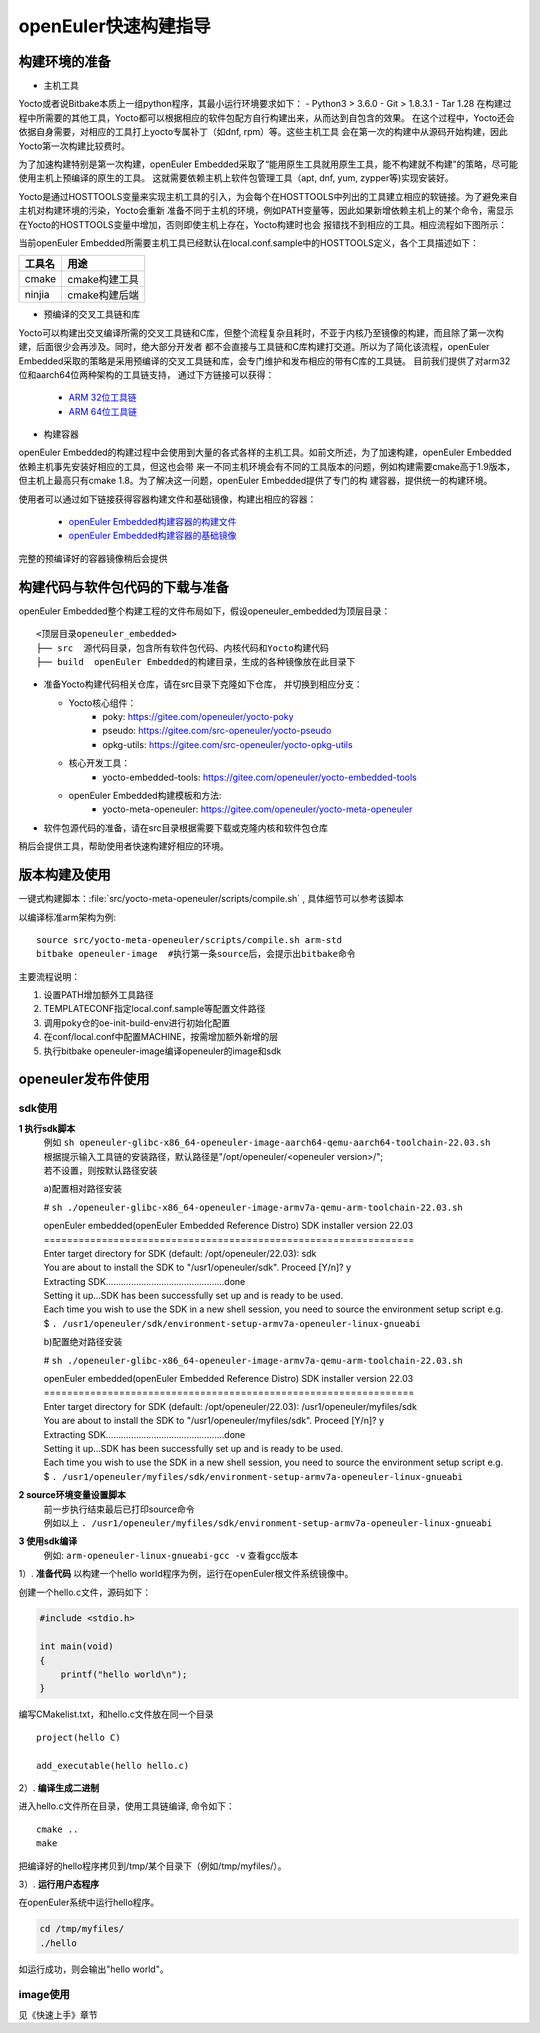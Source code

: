 openEuler快速构建指导
====================

构建环境的准备
*********************************************

* 主机工具

Yocto或者说Bitbake本质上一组python程序，其最小运行环境要求如下：
- Python3 > 3.6.0
- Git > 1.8.3.1
- Tar 1.28
在构建过程中所需要的其他工具，Yocto都可以根据相应的软件包配方自行构建出来，从而达到自包含的效果。
在这个过程中，Yocto还会依据自身需要，对相应的工具打上yocto专属补丁（如dnf, rpm）等。这些主机工具
会在第一次的构建中从源码开始构建，因此Yocto第一次构建比较费时。

为了加速构建特别是第一次构建，openEuler Embedded采取了“能用原生工具就用原生工具，能不构建就不构建”的策略，尽可能使用主机上预编译的原生的工具。
这就需要依赖主机上软件包管理工具（apt, dnf, yum, zypper等)实现安装好。

Yocto是通过HOSTTOOLS变量来实现主机工具的引入，为会每个在HOSTTOOLS中列出的工具建立相应的软链接。为了避免来自主机对构建环境的污染，Yocto会重新
准备不同于主机的环境，例如PATH变量等，因此如果新增依赖主机上的某个命令，需显示在Yocto的HOSTTOOLS变量中增加，否则即使主机上存在，Yocto构建时也会
报错找不到相应的工具。相应流程如下图所示：

.. image:: ../../../image/yocto/hosttools.png

当前openEuler Embedded所需要主机工具已经默认在local.conf.sample中的HOSTTOOLS定义，各个工具描述如下：

=========     =============
工具名         用途
=========     =============
cmake         cmake构建工具
ninjia        cmake构建后端
=========     =============

* 预编译的交叉工具链和库

Yocto可以构建出交叉编译所需的交叉工具链和C库，但整个流程复杂且耗时，不亚于内核乃至镜像的构建，而且除了第一次构建，后面很少会再涉及。同时，绝大部分开发者
都不会直接与工具链和C库构建打交道。所以为了简化该流程，openEuler Embedded采取的策略是采用预编译的交叉工具链和库，会专门维护和发布相应的带有C库的工具链。
目前我们提供了对arm32位和aarch64位两种架构的工具链支持， 通过下方链接可以获得：

 - `ARM 32位工具链 <https://gitee.com/openeuler/yocto-embedded-tools/attach_files/911963/download/openeuler_gcc_arm32le.tar.xz>`_
 - `ARM 64位工具链 <https://gitee.com/openeuler/yocto-embedded-tools/attach_files/911964/download/openeuler_gcc_arm64le.tar.xz>`_

* 构建容器

openEuler Embedded的构建过程中会使用到大量的各式各样的主机工具。如前文所述，为了加速构建，openEuler Embedded依赖主机事先安装好相应的工具，但这也会带
来一不同主机环境会有不同的工具版本的问题，例如构建需要cmake高于1.9版本，但主机上最高只有cmake 1.8。为了解决这一问题，openEuler Embedded提供了专门的构
建容器，提供统一的构建环境。

使用者可以通过如下链接获得容器构建文件和基础镜像，构建出相应的容器：

 - `openEuler Embedded构建容器的构建文件 <https://gitee.com/openeuler/yocto-embedded-tools/blob/openEuler-21.09/dockerfile/Dockerfile>`_
 - `openEuler Embedded构建容器的基础镜像 <https://repo.openeuler.org/openEuler-21.03/docker_img/x86_64/openEuler-docker.x86_64.tar.xz>`_

完整的预编译好的容器镜像稍后会提供

构建代码与软件包代码的下载与准备
*********************************************

openEuler Embedded整个构建工程的文件布局如下，假设openeuler_embedded为顶层目录：

::

    <顶层目录openeuler_embedded>
    ├── src  源代码目录，包含所有软件包代码、内核代码和Yocto构建代码
    ├── build  openEuler Embedded的构建目录，生成的各种镜像放在此目录下


* 准备Yocto构建代码相关仓库，请在src目录下克隆如下仓库， 并切换到相应分支：

  - Yocto核心组件：
     + poky: https://gitee.com/openeuler/yocto-poky
     + pseudo: https://gitee.com/src-openeuler/yocto-pseudo
     + opkg-utils: https://gitee.com/src-openeuler/yocto-opkg-utils

  - 核心开发工具：
     + yocto-embedded-tools: https://gitee.com/openeuler/yocto-embedded-tools
  - openEuler Embedded构建模板和方法:
     + yocto-meta-openeuler: https://gitee.com/openeuler/yocto-meta-openeuler

* 软件包源代码的准备，请在src目录根据需要下载或克隆内核和软件包仓库

稍后会提供工具，帮助使用者快速构建好相应的环境。

版本构建及使用
***********************

一键式构建脚本：:file:`src/yocto-meta-openeuler/scripts/compile.sh` , 具体细节可以参考该脚本

以编译标准arm架构为例:

::

    source src/yocto-meta-openeuler/scripts/compile.sh arm-std
    bitbake openeuler-image  #执行第一条source后，会提示出bitbake命令

主要流程说明：

1. 设置PATH增加额外工具路径
#. TEMPLATECONF指定local.conf.sample等配置文件路径
#. 调用poky仓的oe-init-build-env进行初始化配置
#. 在conf/local.conf中配置MACHINE，按需增加额外新增的层
#. 执行bitbake openeuler-image编译openeuler的image和sdk

openeuler发布件使用
***********************

sdk使用
^^^^^^^^^^
**1  执行sdk脚本**
 | 例如 ``sh openeuler-glibc-x86_64-openeuler-image-aarch64-qemu-aarch64-toolchain-22.03.sh``
 | 根据提示输入工具链的安装路径，默认路径是"/opt/openeuler/<openeuler version>/";
 | 若不设置，则按默认路径安装

 a)配置相对路径安装

 # ``sh ./openeuler-glibc-x86_64-openeuler-image-armv7a-qemu-arm-toolchain-22.03.sh``

 | openEuler embedded(openEuler Embedded Reference Distro) SDK installer version 22.03
 | ================================================================
 | Enter target directory for SDK (default: /opt/openeuler/22.03): sdk
 | You are about to install the SDK to "/usr1/openeuler/sdk". Proceed [Y/n]? y
 | Extracting SDK...............................................done
 | Setting it up...SDK has been successfully set up and is ready to be used.
 | Each time you wish to use the SDK in a new shell session, you need to source the environment setup script e.g.
 | $ ``. /usr1/openeuler/sdk/environment-setup-armv7a-openeuler-linux-gnueabi``

 b)配置绝对路径安装

 # ``sh ./openeuler-glibc-x86_64-openeuler-image-armv7a-qemu-arm-toolchain-22.03.sh``

 | openEuler embedded(openEuler Embedded Reference Distro) SDK installer version 22.03
 | ================================================================
 | Enter target directory for SDK (default: /opt/openeuler/22.03): /usr1/openeuler/myfiles/sdk
 | You are about to install the SDK to "/usr1/openeuler/myfiles/sdk". Proceed [Y/n]? y
 | Extracting SDK...............................................done
 | Setting it up...SDK has been successfully set up and is ready to be used.
 | Each time you wish to use the SDK in a new shell session, you need to source the environment setup script e.g.
 | $ ``. /usr1/openeuler/myfiles/sdk/environment-setup-armv7a-openeuler-linux-gnueabi``

**2   source环境变量设置脚本**
 | 前一步执行结束最后已打印source命令
 | 例如以上 ``. /usr1/openeuler/myfiles/sdk/environment-setup-armv7a-openeuler-linux-gnueabi``

**3   使用sdk编译**
 | 例如:  ``arm-openeuler-linux-gnueabi-gcc -v`` 查看gcc版本

1）. **准备代码**
以构建一个hello world程序为例，运行在openEuler根文件系统镜像中。

创建一个hello.c文件，源码如下：

.. code-block:: c

    #include <stdio.h>

    int main(void)
    {
        printf("hello world\n");
    }

编写CMakelist.txt，和hello.c文件放在同一个目录

::

 project(hello C)

 add_executable(hello hello.c)


2）. **编译生成二进制**

进入hello.c文件所在目录，使用工具链编译, 命令如下：

::

    cmake ..
    make

把编译好的hello程序拷贝到/tmp/某个目录下（例如/tmp/myfiles/）。

3）. **运行用户态程序**

在openEuler系统中运行hello程序。

.. code-block:: console

    cd /tmp/myfiles/
    ./hello

如运行成功，则会输出"hello world"。

image使用
^^^^^^^^^^
见《快速上手》章节
